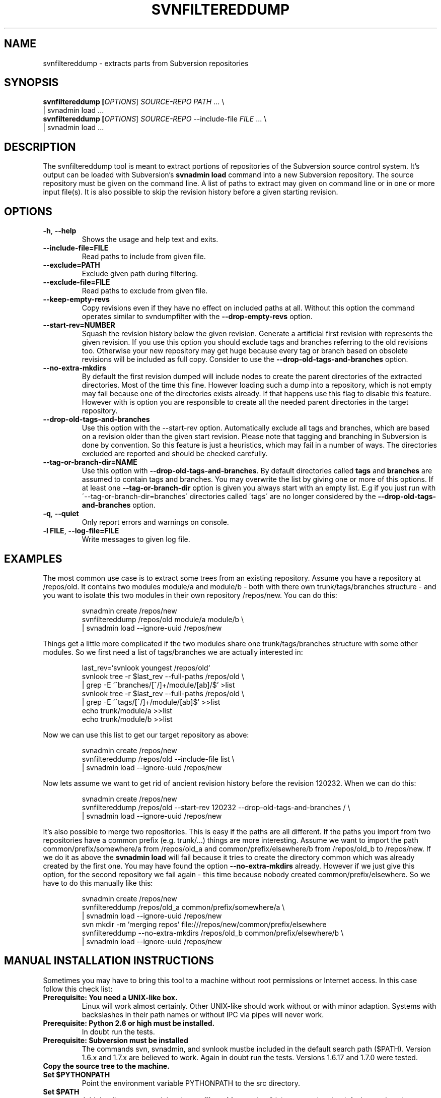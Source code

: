 .TH SVNFILTEREDDUMP "1" "October 2011" "svnfiltereddump tool 1.0" "User Commands"
.SH NAME
svnfiltereddump \- extracts parts from Subversion repositories
.SH SYNOPSIS
.B svnfiltereddump [\fIOPTIONS\fR] \fISOURCE-REPO\fR \fIPATH\fR ... \e
.br
  | svnadmin load ...
.br
.B svnfiltereddump [\fIOPTIONS\fR] \fISOURCE-REPO\fR --include-file \fIFILE\fR ... \e
.br
  | svnadmin load ...
.SH DESCRIPTION
.PP
The svnfiltereddump tool is meant to extract portions of repositories of the
Subversion source control system. It's output can be loaded with Subversion's
\fBsvnadmin load\fR command into a new Subversion repository. The source
repository must be given on the command line. A list of paths to extract
may given on command line or in one or more input file(s). It is also possible
to skip the revision history before a given starting revision.
.SH OPTIONS
.PP
.TP
\fB-h\fR, \fB--help\fR
Shows the usage and help text and exits.
.TP
\fB--include-file=FILE\fR
Read paths to include from given file.
.TP
\fB--exclude=PATH\fR
Exclude given path during filtering.
.TP
\fB--exclude-file=FILE\fR
Read paths to exclude from given file.
.TP
\fB--keep-empty-revs\fR
Copy revisions even if they have no effect on included paths at all. Without
this option the command operates similar to svndumpfilter with the
\fB--drop-empty-revs\fR option.
.TP
\fB--start-rev=NUMBER\fR
Squash the revision history below the given revision. Generate a artificial
first revision with represents the given revision. If you use this option
you should exclude tags and branches referring to the old revisions too.
Otherwise your new repository may get huge because every tag or branch
based on obsolete revisions will be included as full copy. Consider to
use the \fB--drop-old-tags-and-branches\fR option.
.TP
\fB--no-extra-mkdirs\fR
By default the first revision dumped will include nodes to create the
parent directories of the extracted directories. Most of the time this
fine. However loading such a dump into a repository, which is not empty
may fail because one of the directories exists already. If that happens
use this flag to disable this feature. However with is option you are
responsible to create all the needed parent directories in the target
repository.
.TP
\fB--drop-old-tags-and-branches\fR
Use this option with the --start-rev option. Automatically exclude
all tags and branches, which are based on a revision older than
the given start revision. Please note that tagging and branching in
Subversion is done by convention. So this feature is just a heuristics,
which may fail in a number of ways. The directories excluded are reported
and should be checked carefully.
.TP
\fB--tag-or-branch-dir=NAME\fR
Use this option with \fB--drop-old-tags-and-branches\fR. By default
directories called \fBtags\fR and \fBbranches\fR are assumed to contain
tags and branches. You may overwrite the list by giving one or more
of this options. If at least one \fB--tag-or-branch-dir\fR option is
given you always start with an empty list. E.g if you just run with
\'--tag-or-branch-dir=branches\' directories called \'tags\' are no longer
considered by the \fB--drop-old-tags-and-branches\fR option.
.TP
\fB-q\fR, \fB--quiet\fR
Only report errors and warnings on console.
.TP
\fB-l FILE\fR, \fB--log-file=FILE\fR
Write messages to given log file.
.SH EXAMPLES
.PP
The most common use case is to extract some trees from an existing
repository. Assume you have a repository at /repos/old. It contains
two modules module/a and module/b - both with there own trunk/tags/branches
structure - and you want to isolate this two modules in their own repository
/repos/new. You can do this:
.IP
svnadmin create /repos/new
.br
svnfiltereddump /repos/old module/a module/b \e
.br
  | svnadmin load --ignore-uuid /repos/new
.PP
Things get a little more complicated if the two modules share one
trunk/tags/branches structure with some other modules. So we first need
a list of tags/branches we are actually interested in:
.IP
last_rev=`svnlook youngest /repos/old`
.br
svnlook tree -r $last_rev --full-paths /repos/old \e
.br
  | grep -E '^branches/[^/]+/module/[ab]/$' >list
.br
svnlook tree -r $last_rev --full-paths /repos/old \e
.br
  | grep -E '^tags/[^/]+/module/[ab]$' >>list
.br
echo trunk/module/a >>list
.br
echo trunk/module/b >>list
.PP
Now we can use this list to get our target repository as above:
.IP
svnadmin create /repos/new
.br
svnfiltereddump /repos/old --include-file list \e
.br
  | svnadmin load --ignore-uuid /repos/new
.PP
Now lets assume we want to get rid of ancient revision history before the
revision 120232. When we can do this:
.IP
svnadmin create /repos/new
.br
svnfiltereddump /repos/old --start-rev 120232 --drop-old-tags-and-branches / \e
.br
  | svnadmin load --ignore-uuid /repos/new
.PP
It's also possible to merge two repositories. This is easy if the paths
are all different. If the paths you import from two repositories have
a common prefix (e.g. trunk/...) things are more interesting. Assume we
want to import the path common/prefix/somewhere/a from /repos/old_a and
common/prefix/elsewhere/b from /repos/old_b to /repos/new. If we do it
as above the \fBsvnadmin load\fR will fail because it tries to create the
directory common which was already created by the first one. You may
have found the option \fB--no-extra-mkdirs\fR already. However if
we just give this option, for the second repository we fail again - this
time because nobody created common/prefix/elsewhere. So we have to do
this manually like this:
.IP
svnadmin create /repos/new
.br
svnfiltereddump /repos/old_a common/prefix/somewhere/a \e
.br
  | svnadmin load --ignore-uuid /repos/new
.br
svn mkdir -m 'merging repos' file:///repos/new/common/prefix/elsewhere
.br
svnfiltereddump --no-extra-mkdirs /repos/old_b common/prefix/elsewhere/b \e
.br
  | svnadmin load --ignore-uuid /repos/new
.SH MANUAL INSTALLATION INSTRUCTIONS
Sometimes you may have to bring this tool to a machine without root
permissions or Internet access. In this case follow this check list:
.TP
.B Prerequisite: You need a UNIX-like box.
.TT
Linux will work almost certainly. Other UNIX-like should work without or
with minor adaption. Systems with backslashes in their path names or without
IPC via pipes will never work.
.TP
.B Prerequisite: Python 2.6 or high must be installed.
.TT
In doubt run the tests.
.TP
.B Prerequisite: Subversion must be installed
.TT
The commands svn, svnadmin, and svnlook mustbe included in the default
search path ($PATH). Version 1.6.x and 1.7.x are believed to work.
Again in doubt run the tests. Versions 1.6.17 and 1.7.0 were tested.
.TP
.B Copy the source tree to the machine.
.TP
.B Set $PYTHONPATH
.TT
Point the environment variable PYTHONPATH to the src directory.
.TP
.B Set $PATH
.TT
Add the directory containing the \fBsvnfiltereddump\fR _ (src/bin) command to
the default search path.
.TP
.B Install the man page
.TT
If you want to have this man page do a gzip on it and throw it into a suitable man
directory (e.g. /usr/local/man/man1 or /usr/share/man/man1) or add the directory it
lies in to your MANPATH
environment variable.
.SH RUNNING THE TESTS
If you do anything funny run the automatic tests. To do this easily you need the
nose package. One way to get nose is using \fBpip\fR (http://pypi.python.org/pypi/pip).
To run the tests just say \fBnosetests\fR in the folder containing the various test
folders (tests, functional_tests, integration_tests).
.SH WARNINGS AND LIMITATIONS
.PP
.B Designed for Pthyon 2.6+.
The Tool was developed with Python 2.6 in mind. It hopefully works with much
newer versions, but certainly not with older ones.
.PP
.B Tested with Subversion 1.6.17 and 1.7.0.
The tool was tested with the version of Subversion, which were modern when
it was written. It should work with no or minimal changes with most
version of Subversion, where command \fBsvnadmin dump\fR produces dump
format 2 (check the first lines of the dump output). However it is
very sensitive to the errors and warnings produced by Subversion commands.
The respective checks may need some tweaking for some versions of
Subversion. In doubt look at the code in src/svnfilteredump/SvnRepository.py.
.B The option \fB--drop-old-tags-and-branches\fR uses just heuristics.
Multiple ways are known to confuse the tool when using this option. It is
absolutely essential to verify the list of automatically excluded directories.
.SH PERFORMANCE CONSIDERATIONS
This tool is optimized to extract small portions from large repositories
where only few revisions in the source repository are relevant for the
target repository. It calls \fBsvnadmin dump\fR only for the revisions
which are actually relevant for the output. So it may be much faster
than e.g. svndumpfilter2 if only few revisions need to be dumped. On the
other hand it may be slower than svndumpfilter2 if almost all revisions
must be dumped - especially if the revisions contain mostly little data.
.PP
The time complexity is expected to grow linear in the
size of the revisions it has to scan and logarithmic in depth of the
directory trees, which are configured to be included/excluded.
.PP
Revision data is streamed over constant size buffers - typically just 1MB.
So memory consumption should be very moderate. Growth after initial startup
is only expected if the --drop-old-tags-and-branches is used - about
linear with the automatically excluded paths.
.SH REPORTING BUGS
The preferred way to describe a bug is to write a functional test
like the ones coming with the tool. If you are unable to do this, you
may have to describe your problem as a sequence of commands to setup a
minimal example repository plus your failing svnfiltereddump command.
Please include the console output produced by your run. If the problem is not
obvious you may have to describe what's bad about the resulting dump.
.PP
Add your operating system, Pthyon version, Subversion version to the above
data and send it to harald.wilhelmi@tngtech.com.
.SH HISTORY AND CREDITS
In 2011 the author had to reorganize a huge repository for a customer.
This mostly meant splitting it in smaller parts and getting rid of
old junk (someone had check-in huge amounts of static web content,
which had been migrated to a CMS later). The tool svndumpfilter2
from Eric Kidd proved highly valuable. Actually all of the new
repositories but the very last one were created with this tool.
.PP
The last of the new repositories was so weired that the author hit
all the limitations of svndumpfilter2. So he had to
learn Python to remove them one by one. The result was almost a
complete rewrite svndumpfilter2. When he was done he asked his customer
for permission to publish this script - together with his thanks
to Eric Kidd. However the customer denied this permission.
.PP
The author was not willing to except this outcome. So teamed up with
some people from  his own company TNG Technology Consulting GmbH to
write a new tool from scratch. svnfiltereddump started as an exercise
in Python test driven development at TNG Technology Consulting in
Munich, September 2011. The first release was finished by the author
with some support of his colleagues in October of the same year.
The initial release was create mostly the author's free time but
sponsored by TNG Technology Consulting GmbH by allowing him to do
some of the work during the regular training/education sessions at
the company's site.
.PP
Of cause this tool is designed to outperform svndumpfilter2 in almost
every respect. However the author would like to point out that this
tool would probable never have existed, if Eric Kidd had decided not
to publish his tool. It was valuable source of inspiration and
information.
.SH AUTHORS
Written by Harald Wilhelmi with the friendly support of Thomas Fenzl and Bernd Stolle.
.SH COPYRIGHT AND LICENSE
Copyright \(co 2011 Harald Wilhelmi
License GPLv3+: GNU GPL version 3 or later <http://gnu.org/licenses/gpl.html>.
.br
This is free software: you are free to change and redistribute it.
There is NO WARRANTY, to the extent permitted by law.
.SH "SOURCE"
The definte address to get this tool is https://github.com/HaraldWilhelmi/svnfiltereddump.
.SH "SEE ALSO"
svn(1), svnadmin(1), http://svn.tartarus.org/sgt/svn-tools/svndumpfilter2?view=markup
